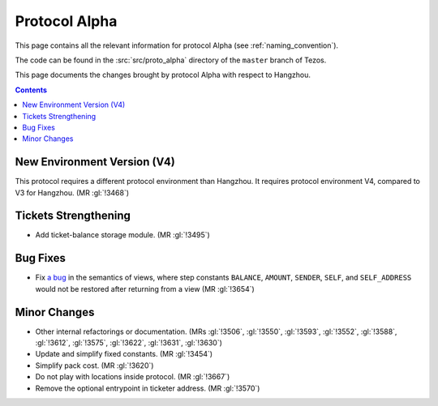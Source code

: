 Protocol Alpha
==============

This page contains all the relevant information for protocol Alpha
(see :ref:`naming_convention`).

The code can be found in the :src:`src/proto_alpha` directory of the
``master`` branch of Tezos.

This page documents the changes brought by protocol Alpha with respect
to Hangzhou.

.. contents::

New Environment Version (V4)
----------------------------

This protocol requires a different protocol environment than Hangzhou.
It requires protocol environment V4, compared to V3 for Hangzhou.
(MR :gl:`!3468`)

Tickets Strengthening
---------------------

- Add ticket-balance storage module. (MR :gl:`!3495`)

Bug Fixes
---------

- Fix `a bug <https://marigold.dev/blog/communicating-about-view-issue-hangzhou/>`_ in the semantics of views, where step constants
  ``BALANCE``, ``AMOUNT``, ``SENDER``, ``SELF``, and ``SELF_ADDRESS`` would not
  be restored after returning from a view (MR :gl:`!3654`)

Minor Changes
-------------

- Other internal refactorings or documentation. (MRs :gl:`!3506`, :gl:`!3550`,
  :gl:`!3593`, :gl:`!3552`, :gl:`!3588`, :gl:`!3612`, :gl:`!3575`,
  :gl:`!3622`, :gl:`!3631`, :gl:`!3630`)

- Update and simplify fixed constants. (MR :gl:`!3454`)

- Simplify pack cost. (MR :gl:`!3620`)

- Do not play with locations inside protocol. (MR :gl:`!3667`)

- Remove the optional entrypoint in ticketer address. (MR :gl:`!3570`)

